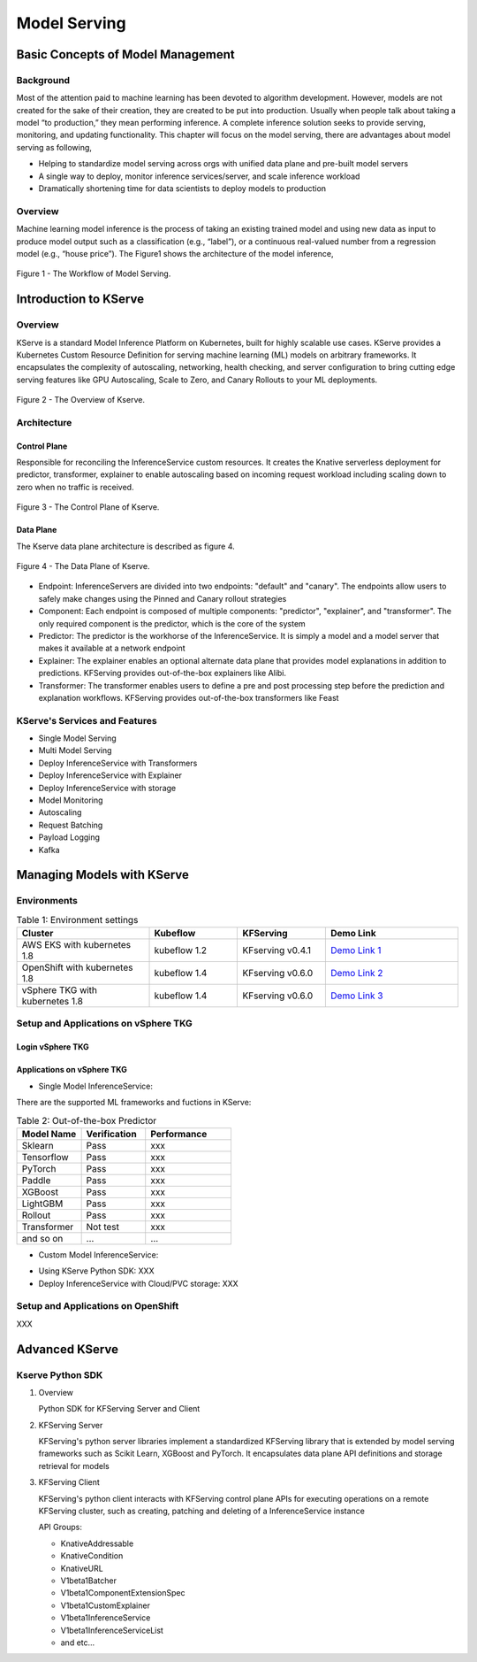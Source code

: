Model Serving
=============

Basic Concepts of Model Management
----------------------------------

Background
++++++++++

Most of the attention paid to machine learning has been devoted to algorithm development.
However, models are not created for the sake of their creation, they are created
to be put into production. Usually when people talk about taking a model “to
production,” they mean performing inference. A complete inference solution seeks to provide serving, 
monitoring, and updating functionality. This chapter will focus on the model serving, there are advantages 
about model serving as following,

* Helping to standardize model serving across orgs with unified data plane and pre-built model servers
* A single way to deploy, monitor inference services/server, and scale inference workload
* Dramatically shortening time for data scientists to deploy models to production

Overview
++++++++

Machine learning model inference is the process of taking an existing trained model and 
using new data as input to produce model output such as a classification (e.g., “label”), 
or a continuous real-valued number from a regression model (e.g., “house price”). 
The Figure1 shows the architecture of the model inference, 

.. figure:: ./figs/model-inference.png
   :width: 900
   :scale: 70%
   :align: center

   Figure 1 - The Workflow of Model Serving.



Introduction to KServe
----------------------

Overview
++++++++

KServe is a standard Model Inference Platform on Kubernetes, built for highly scalable use cases. KServe provides a Kubernetes Custom Resource Definition for 
serving machine learning (ML) models on arbitrary frameworks. It encapsulates the complexity of autoscaling, networking, health checking, 
and server configuration to bring cutting edge serving features like GPU Autoscaling, Scale to Zero, and Canary Rollouts to your ML deployments.

.. figure:: ./figs/kserve-overview.png
   :width: 1024
   :scale: 60%
   :align: center

   Figure 2 - The Overview of Kserve.

Architecture
++++++++++++

Control Plane
^^^^^^^^^^^^^

Responsible for reconciling the InferenceService custom resources. It creates the Knative serverless deployment for predictor, transformer, explainer to 
enable autoscaling based on incoming request workload including scaling down to zero when no traffic is received.

.. figure:: ./figs/control-plane.png
   :width: 1000
   :scale: 70%
   :align: center

   Figure 3 - The Control Plane of Kserve.

Data Plane
^^^^^^^^^^

The Kserve data plane architecture is described as figure 4. 

.. figure:: ./figs/data-plane.png
   :width: 800
   :scale: 70%
   :align: center

   Figure 4 - The Data Plane of Kserve.

* Endpoint: InferenceServers are divided into two endpoints: "default" and "canary". The endpoints allow users to safely make changes using the Pinned and Canary rollout strategies

* Component: Each endpoint is composed of multiple components: "predictor", "explainer", and "transformer". The only required component is the predictor, which is the core of the system

* Predictor: The predictor is the workhorse of the InferenceService. It is simply a model and a model server that makes it available at a network endpoint

* Explainer: The explainer enables an optional alternate data plane that provides model explanations in addition to predictions. KFServing provides out-of-the-box explainers like Alibi.

* Transformer: The transformer enables users to define a pre and post processing step before the prediction and explanation workflows. KFServing provides out-of-the-box transformers like Feast


KServe's Services and Features
++++++++++++++++++++++++++++++


* Single Model Serving
* Multi Model Serving
* Deploy InferenceService with Transformers
* Deploy InferenceService with Explainer
* Deploy InferenceService with storage
* Model Monitoring
* Autoscaling
* Request Batching
* Payload Logging
* Kafka



Managing Models with KServe
---------------------------

Environments
++++++++++++

.. csv-table:: Table 1: Environment settings
   :header: "Cluster", "Kubeflow", "KFServing", "Demo Link" 
   :widths: 15, 10, 10, 15

   "AWS EKS with kubernetes 1.8", kubeflow 1.2, KFserving v0.4.1, `Demo Link 1 <http://549e5b50-istiosystem-istio-2af2-834352904.us-west-1.elb.amazonaws.com/dex/auth/local?req=itknagh4dq35xqbe5egxbsmid>`_ 
   "OpenShift with kubernetes 1.8", kubeflow 1.4, KFserving v0.6.0, `Demo Link 2 <https://console-openshift-console.apps.ocp4-cluster-001.liuqi.io/k8s/cluster/projects>`_
   "vSphere TKG with kubernetes 1.8", kubeflow 1.4, KFserving v0.6.0, `Demo Link 3 <http://127.0.0.1:8080/?ns=kubeflow-user-example-com>`_


Setup and Applications on vSphere TKG
+++++++++++++++++++++++++++++++++++++

Login vSphere TKG
^^^^^^^^^^^^^^^^^

.. code-block:: bash
   :linenos:

   # login your vSphere TKG, 密码 Admin!23
   $ kubectl vsphere login --server=10.117.233.1 --vsphere-username administrator@vsphere.local --insecure-skip-tls-verify --tanzu-kubernetes-cluster-namespace=liuqi --tanzu-kubernetes-cluster-name=tkgs-cluster-31

   # export your vSphere TKG port, and login kubeflow ui with username (user@example.com) and password (12341234)
   $ kubectl port-forward svc/istio-ingressgateway -n istio-system 8080:80


Applications on vSphere TKG
^^^^^^^^^^^^^^^^^^^^^^^^^^^

* Single Model InferenceService:

.. code-block:: bash
   :linenos:

   # Deploy a model inferenceservice [demo: <sert a link>]
   kubectl apply -f sklearn.yaml -n kubeflow-user-example-com
   # Output
   $ inferenceservice.serving.kserve.io/sklearn-iris created
   
   # Run a prediction with curl
   MODEL_NAME=sklearn-iris
   INPUT_PATH=@./iris-input.json
   SESSION=[login your kubeflow ui find the request header Cookie]
   SERVICE_HOSTNAME=$(kubectl get -n kfserving-samples inferenceservice ${MODEL_NAME} -o jsonpath='{.status.url}' | cut -d "/" -f 3)
   curl -v -H "Host: ${SERVICE_HOSTNAME}" -H "Cookie: authservice_session=${SESSION}" http://127.0.0.1:8080/v1/models/${MODEL_NAME}:predict -d ${INPUT_PATH} 
   # Output
   *   Trying 127.0.0.1:8080...
   * TCP_NODELAY set
   * Connected to 127.0.0.1 (127.0.0.1) port 8080 (#0)
   > POST /v1/models/sklearn-iris:predict HTTP/1.1
   > Host: sklearn-iris.kubeflow-user-example-com.example.com
   > User-Agent: curl/7.67.0
   > Accept: */*
   > Cookie: authservice_session=MTYzNzc0NjkzOXxOd3dBTkVveU16Y3pXa0l6UkVKRVVGSkRWMVpSU2xveVIxQlZTRk0xUzBKWFFraEhNa2hFVkZaTVNGSlJURVJSVDA1TFJVcFFWVkU9fEFCFhhb2MHqcysV7xOCPIYkbgvA41mGoWRhb8e4waLa
   > Content-Length: 76
   > Content-Type: application/x-www-form-urlencoded
   >
   * upload completely sent off: 76 out of 76 bytes
   * Mark bundle as not supporting multiuse
   < HTTP/1.1 200 OK
   < content-length: 23
   < content-type: application/json; charset=UTF-8
   < date: Wed, 24 Nov 2021 17:29:14 GMT
   < server: istio-envoy
   < x-envoy-upstream-service-time: 30
   <
   * Connection #0 to host 127.0.0.1 left intact
   {"predictions": [1, 1]}   


There are the supported ML frameworks and fuctions in KServe: 

.. csv-table:: Table 2: Out-of-the-box Predictor
   :header: "Model Name", "Verification", "Performance"
   :widths: 15, 15, 20

   "Sklearn", "Pass", "xxx"
   "Tensorflow", "Pass", "xxx"
   "PyTorch", "Pass", "xxx"
   "Paddle", "Pass", "xxx"
   "XGBoost", "Pass", "xxx"
   "LightGBM", "Pass", "xxx"
   "Rollout", "Pass", "xxx"
   "Transformer", "Not test", "xxx"
   "and so on", "...", "..."

* Custom Model InferenceService: 

.. code-block:: bash
   :linenos:

   # Run the training models on your local machine and server with kfserving.KFModel 
   #[demo: insert a link]   
   # Build a model server with docker 
   docker build -t {username}/kfserving-custom-model ./model-server
   # Push the container to docker registry
   docker push {username}/kfserving-custom-model
   
   # Create the InferenceService with yaml file 
   kubectl apply -f custom.yaml
   # Output
   $ inferenceservice.serving.kserve.io/sklearn-iris created
   # Run a prediction


* Using KServe Python SDK: XXX



* Deploy InferenceService with Cloud/PVC storage: XXX


Setup and Applications on OpenShift
+++++++++++++++++++++++++++++++++++

XXX


Advanced KServe
---------------

Kserve Python SDK
+++++++++++++++++

#. Overview

   Python SDK for KFServing Server and Client

   .. code-block:: bash
      :linenos:

      # Installation
      pip install kfserving

      # Install via Setuptools
      sudo python setup.py install    # for all user
      or
      python setup.py install --user

#. KFServing Server

   KFServing's python server libraries implement a standardized KFServing library that is extended by model serving frameworks such as Scikit Learn, XGBoost and PyTorch. It encapsulates data plane API definitions and storage retrieval for models

#. KFServing Client

   KFServing's python client interacts with KFServing control plane APIs for executing operations on a remote KFServing cluster, such as creating, patching and deleting of a InferenceService instance

   API Groups:

   * KnativeAddressable
   * KnativeCondition
   * KnativeURL
   * V1beta1Batcher
   * V1beta1ComponentExtensionSpec
   * V1beta1CustomExplainer
   * V1beta1InferenceService
   * V1beta1InferenceServiceList
   * and etc...
